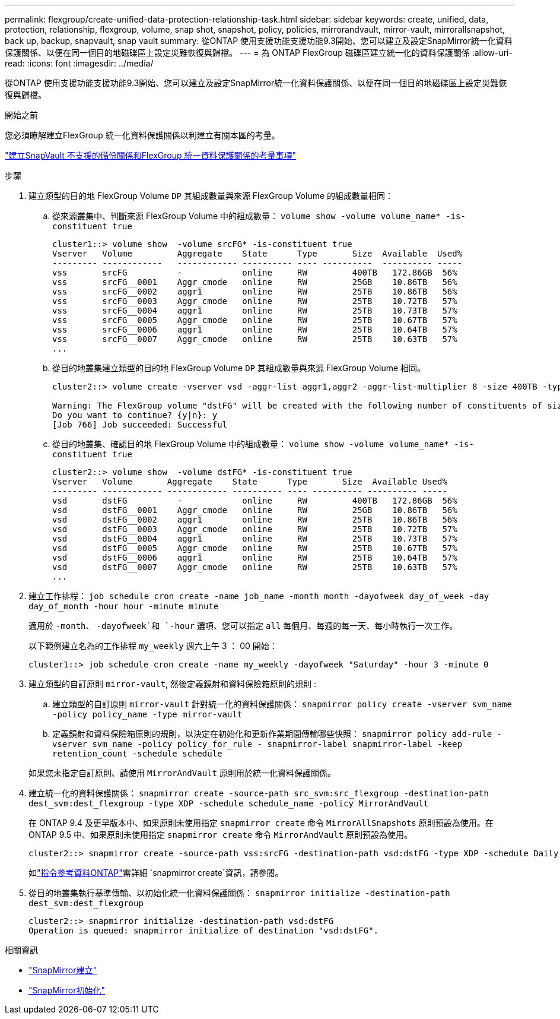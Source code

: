 ---
permalink: flexgroup/create-unified-data-protection-relationship-task.html 
sidebar: sidebar 
keywords: create, unified, data, protection, relationship, flexgroup, volume, snap shot, snapshot, policy, policies, mirrorandvault, mirror-vault, mirrorallsnapshot, back up, backup, snapvault, snap vault 
summary: 從ONTAP 使用支援功能支援功能9.3開始、您可以建立及設定SnapMirror統一化資料保護關係、以便在同一個目的地磁碟區上設定災難恢復與歸檔。 
---
= 為 ONTAP FlexGroup 磁碟區建立統一化的資料保護關係
:allow-uri-read: 
:icons: font
:imagesdir: ../media/


[role="lead"]
從ONTAP 使用支援功能支援功能9.3開始、您可以建立及設定SnapMirror統一化資料保護關係、以便在同一個目的地磁碟區上設定災難恢復與歸檔。

.開始之前
您必須瞭解建立FlexGroup 統一化資料保護關係以利建立有關本區的考量。

link:snapvault-backup-concept.html["建立SnapVault 不支援的備份關係和FlexGroup 統一資料保護關係的考量事項"]

.步驟
. 建立類型的目的地 FlexGroup Volume `DP` 其組成數量與來源 FlexGroup Volume 的組成數量相同：
+
.. 從來源叢集中、判斷來源 FlexGroup Volume 中的組成數量： `volume show -volume volume_name* -is-constituent true`
+
[listing]
----
cluster1::> volume show  -volume srcFG* -is-constituent true
Vserver   Volume         Aggregate    State      Type       Size  Available  Used%
--------- ------------   ------------ ---------- ---- ----------  ---------- -----
vss       srcFG          -            online     RW         400TB   172.86GB  56%
vss       srcFG__0001    Aggr_cmode   online     RW         25GB    10.86TB   56%
vss       srcFG__0002    aggr1        online     RW         25TB    10.86TB   56%
vss       srcFG__0003    Aggr_cmode   online     RW         25TB    10.72TB   57%
vss       srcFG__0004    aggr1        online     RW         25TB    10.73TB   57%
vss       srcFG__0005    Aggr_cmode   online     RW         25TB    10.67TB   57%
vss       srcFG__0006    aggr1        online     RW         25TB    10.64TB   57%
vss       srcFG__0007    Aggr_cmode   online     RW         25TB    10.63TB   57%
...
----
.. 從目的地叢集建立類型的目的地 FlexGroup Volume `DP` 其組成數量與來源 FlexGroup Volume 相同。
+
[listing]
----
cluster2::> volume create -vserver vsd -aggr-list aggr1,aggr2 -aggr-list-multiplier 8 -size 400TB -type DP dstFG

Warning: The FlexGroup volume "dstFG" will be created with the following number of constituents of size 25TB: 16.
Do you want to continue? {y|n}: y
[Job 766] Job succeeded: Successful
----
.. 從目的地叢集、確認目的地 FlexGroup Volume 中的組成數量： `volume show -volume volume_name* -is-constituent true`
+
[listing]
----
cluster2::> volume show  -volume dstFG* -is-constituent true
Vserver   Volume       Aggregate    State      Type       Size  Available Used%
--------- ------------ ------------ ---------- ---- ---------- ---------- -----
vsd       dstFG          -            online     RW         400TB   172.86GB  56%
vsd       dstFG__0001    Aggr_cmode   online     RW         25GB    10.86TB   56%
vsd       dstFG__0002    aggr1        online     RW         25TB    10.86TB   56%
vsd       dstFG__0003    Aggr_cmode   online     RW         25TB    10.72TB   57%
vsd       dstFG__0004    aggr1        online     RW         25TB    10.73TB   57%
vsd       dstFG__0005    Aggr_cmode   online     RW         25TB    10.67TB   57%
vsd       dstFG__0006    aggr1        online     RW         25TB    10.64TB   57%
vsd       dstFG__0007    Aggr_cmode   online     RW         25TB    10.63TB   57%
...
----


. 建立工作排程： `job schedule cron create -name job_name -month month -dayofweek day_of_week -day day_of_month -hour hour -minute minute`
+
適用於 `-month`、 `-dayofweek`和 `-hour` 選項、您可以指定 `all` 每個月、每週的每一天、每小時執行一次工作。

+
以下範例建立名為的工作排程 `my_weekly` 週六上午 3 ： 00 開始：

+
[listing]
----
cluster1::> job schedule cron create -name my_weekly -dayofweek "Saturday" -hour 3 -minute 0
----
. 建立類型的自訂原則 `mirror-vault`, 然後定義鏡射和資料保險箱原則的規則 :
+
.. 建立類型的自訂原則 `mirror-vault` 針對統一化的資料保護關係： `snapmirror policy create -vserver svm_name -policy policy_name -type mirror-vault`
.. 定義鏡射和資料保險箱原則的規則，以決定在初始化和更新作業期間傳輸哪些快照： `snapmirror policy add-rule -vserver svm_name -policy policy_for_rule - snapmirror-label snapmirror-label -keep retention_count -schedule schedule`


+
如果您未指定自訂原則、請使用 `MirrorAndVault` 原則用於統一化資料保護關係。

. 建立統一化的資料保護關係： `snapmirror create -source-path src_svm:src_flexgroup -destination-path dest_svm:dest_flexgroup -type XDP -schedule schedule_name -policy MirrorAndVault`
+
在 ONTAP 9.4 及更早版本中、如果原則未使用指定 `snapmirror create` 命令 `MirrorAllSnapshots` 原則預設為使用。在 ONTAP 9.5 中、如果原則未使用指定 `snapmirror create` 命令 `MirrorAndVault` 原則預設為使用。

+
[listing]
----
cluster2::> snapmirror create -source-path vss:srcFG -destination-path vsd:dstFG -type XDP -schedule Daily -policy MirrorAndVault
----
+
如link:https://docs.netapp.com/us-en/ontap-cli/snapmirror-create.html["指令參考資料ONTAP"^]需詳細 `snapmirror create`資訊，請參閱。

. 從目的地叢集執行基準傳輸、以初始化統一化資料保護關係： `snapmirror initialize -destination-path dest_svm:dest_flexgroup`
+
[listing]
----
cluster2::> snapmirror initialize -destination-path vsd:dstFG
Operation is queued: snapmirror initialize of destination "vsd:dstFG".
----


.相關資訊
* link:https://docs.netapp.com/us-en/ontap-cli/snapmirror-create.html["SnapMirror建立"^]
* link:https://docs.netapp.com/us-en/ontap-cli/snapmirror-initialize.html["SnapMirror初始化"^]

